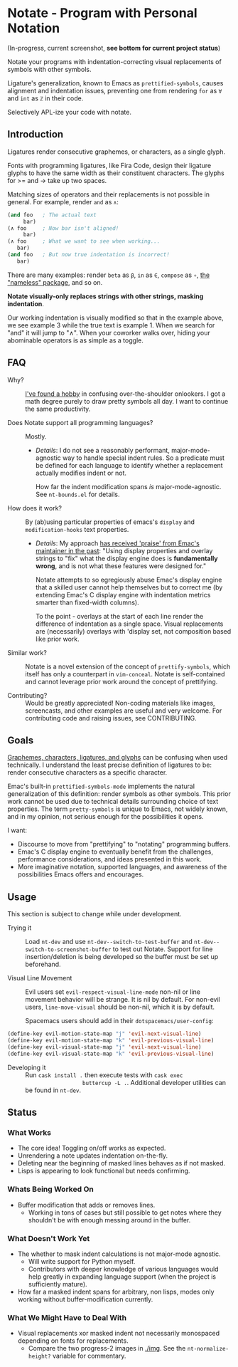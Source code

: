 * Notate - Program with Personal Notation

(In-progress, current screenshot, *see bottom for current project status*)

[[./img/notate-screencast-2.gif]]

Notate your programs with indentation-correcting visual replacements of symbols
with other symbols.

Ligature's generalization, known to Emacs as ~prettified-symbols~, causes
alignment and indentation issues, preventing one from rendering ~for~ as ~∀~ and
~int~ as ~ℤ~ in their code.

Selectively APL-ize your code with notate.

** Introduction

Ligatures render consecutive graphemes, or characters, as a single glyph.

Fonts with programming ligatures, like Fira Code, design their ligature glyphs
to have the same width as their constituent characters. The glyphs for >= and ->
take up two spaces.

Matching sizes of operators and their replacements is not possible in general.
For example, render ~and~ as ~∧~:

#+BEGIN_SRC lisp
(and foo   ; The actual text
     bar)
(∧ foo     ; Now bar isn't aligned!
     bar)
(∧ foo     ; What we want to see when working...
   bar)
(and foo   ; But now true indentation is incorrect!
   bar)
#+END_SRC

There are many examples: render ~beta~ as ~β~, ~in~ as ~∈~, ~compose~ as ~∘~,
[[https://github.com/Malabarba/Nameless][the "nameless" package]], and so on.

*Notate visually-only replaces strings with other strings, masking indentation*.

Our working indentation is visually modified so that in the example above, we
see example 3 while the true text is example 1. When we search for "and" it will
jump to "∧". When your coworker walks over, hiding your abominable operators is as
simple as a toggle.

** FAQ

- Why? :: [[http://modernemacs.com][I've found a hobby]] in confusing over-the-shoulder onlookers. I got a
          math degree purely to draw pretty symbols all day. I want to continue
          the same productivity.

- Does Notate support all programming languages? :: Mostly.
  - /Details/: I do not see a reasonably performant, major-mode-agnostic way to
    handle special indent rules. So a predicate must be defined for each
    language to identify whether a replacement actually modifies indent or not.

    How far the indent modification spans /is/ major-mode-agnostic. See
    ~nt-bounds.el~ for details.

- How does it work? :: By (ab)using particular properties of emacs's ~display~
     and ~modification-hooks~ text properties.
  - /Details/: My approach [[https://old.reddit.com/r/emacs/comments/74jni0/fixing_note_indentation_proof_of_concept/][has received 'praise' from Emac's maintainer in the
    past]]: "Using display properties and overlay strings to "fix" what the
    display engine does is *fundamentally wrong*, and is not what these features
    were designed for."

    Notate attempts to so egregiously abuse Emac's display engine that a skilled
    user cannot help themselves but to correct me (by extending Emac's C display
    engine with indentation metrics smarter than fixed-width columns).

    To the point - overlays at the start of each line render the difference of
    indentation as a single space. Visual replacements are (necessarily)
    overlays with 'display set, not composition based like prior work.

- Similar work? :: Notate is a novel extension of the concept of
                   ~prettify-symbols~, which itself has only a counterpart in
                   ~vim-conceal~. Notate is self-contained and cannot leverage
                   prior work around the concept of prettifying.

- Contributing? :: Would be greatly appreciated! Non-coding materials like
                   images, screencasts, and other examples are useful and very
                   welcome. For contributing code and raising issues, see
                   CONTRIBUTING.

** Goals

[[https://helpful.knobs-dials.com/index.php/Morpheme,_Syllable,_Lexeme,_Grapheme,_Phoneme,_Character,_Glyph][Graphemes, characters, ligatures, and glyphs]] can be confusing when used
technically. I understand the least precise definition of ligatures to be:
render consecutive characters as a specific character.

Emac's built-in ~prettified-symbols-mode~ implements the natural generalization
of this definition: render symbols as other symbols. This prior work cannot be
used due to technical details surrounding choice of text properties. The term
~pretty-symbols~ is unique to Emacs, not widely known, and in my opinion, not
serious enough for the possibilities it opens.

I want:
- Discourse to move from "prettifying" to "notating" programming buffers.
- Emac's C display engine to eventually benefit from the challenges, performance
  considerations, and ideas presented in this work.
- More imaginative notation, supported languages, and awareness of the
  possibilities Emacs offers and encourages.

** Usage

This section is subject to change while under development.

- Trying it :: Load ~nt-dev~ and use ~nt-dev--switch-to-test-buffer~ and
               ~nt-dev--switch-to-screenshot-buffer~ to test out Notate. Support
               for line insertion/deletion is being developed so the buffer must
               be set up beforehand.

- Visual Line Movement :: Evil users set ~evil-respect-visual-line-mode~ non-nil
     or line movement behavior will be strange. It is nil by default. For
     non-evil users, ~line-move-visual~ should be non-nil, which it is by
     default.

     Spacemacs users should add in their ~dotspacemacs/user-config~:

#+BEGIN_SRC lisp
(define-key evil-motion-state-map "j" 'evil-next-visual-line)
(define-key evil-motion-state-map "k" 'evil-previous-visual-line)
(define-key evil-visual-state-map "j" 'evil-next-visual-line)
(define-key evil-visual-state-map "k" 'evil-previous-visual-line)
#+END_SRC

- Developing it :: Run ~cask install .~ then execute tests with ~cask exec
                   buttercup -L .~. Additional developer utilities can be found
                   in ~nt-dev~.

** Status
*** What Works

- The core idea! Toggling on/off works as expected.
- Unrendering a note updates indentation on-the-fly.
- Deleting near the beginning of masked lines behaves as if not masked.
- Lisps is appearing to look functional but needs confirming.

*** Whats Being Worked On

- Buffer modification that adds or removes lines.
  - Working in tons of cases but still possible to get notes where they
    shouldn't be with enough messing around in the buffer.

*** What Doesn't Work Yet

- The whether to mask indent calculations is not major-mode agnostic.
  - Will write support for Python myself.
  - Contributors with deeper knowledge of various languages would help greatly
    in expanding language support (when the project is sufficiently mature).
- How far a masked indent spans for arbitrary, non lisps, modes only working
  without buffer-modification currently.

*** What We Might Have to Deal With

- Visual replacements xor masked indent not necessarily monospaced depending on
  fonts for replacements.
  - Compare the two progress-2 images in [[./img]]. See the ~nt-normalize-height?~
    variable for commentary.
